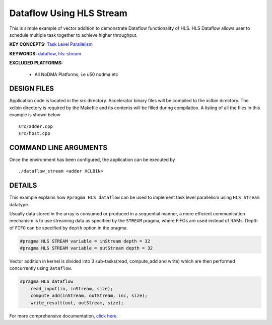 Dataflow Using HLS Stream
=========================

This is simple example of vector addition to demonstrate Dataflow functionality of HLS. HLS Dataflow allows user to schedule multiple task together to achieve higher throughput.

**KEY CONCEPTS:** `Task Level Parallelism <https://www.xilinx.com/html_docs/xilinx2021_1/vitis_doc/optimizingperformance.html#cvc1523913889499>`__

**KEYWORDS:** `dataflow <https://www.xilinx.com/html_docs/xilinx2021_1/vitis_doc/vitis_hls_optimization_techniques.html#bmx1539734225930>`__, `hls::stream <https://www.xilinx.com/html_docs/xilinx2021_1/vitis_doc/hls_stream_library.html>`__

**EXCLUDED PLATFORMS:** 

 - All NoDMA Platforms, i.e u50 nodma etc

DESIGN FILES
------------

Application code is located in the src directory. Accelerator binary files will be compiled to the xclbin directory. The xclbin directory is required by the Makefile and its contents will be filled during compilation. A listing of all the files in this example is shown below

::

   src/adder.cpp
   src/host.cpp
   
COMMAND LINE ARGUMENTS
----------------------

Once the environment has been configured, the application can be executed by

::

   ./dataflow_stream <adder XCLBIN>

DETAILS
-------

This example explains how ``#pragma HLS dataflow`` can be used to
implement task level parallelism using ``HLS Stream`` datatype.

Usually data stored in the array is consumed or produced in a sequential
manner, a more efficient communication mechanism is to use streaming
data as specified by the ``STREAM`` pragma, where FIFOs are used instead
of RAMs. Depth of ``FIFO`` can be specified by ``depth`` option in the
pragma.

.. code:: cpp

   #pragma HLS STREAM variable = inStream depth = 32
   #pragma HLS STREAM variable = outStream depth = 32

Vector addition in kernel is divided into 3 sub-tasks(read, compute_add
and write) which are then performed concurrently using ``Dataflow``.

.. code:: cpp

   #pragma HLS dataflow
       read_input(in, inStream, size);
       compute_add(inStream, outStream, inc, size);
       write_result(out, outStream, size);

For more comprehensive documentation, `click here <http://xilinx.github.io/Vitis_Accel_Examples>`__.